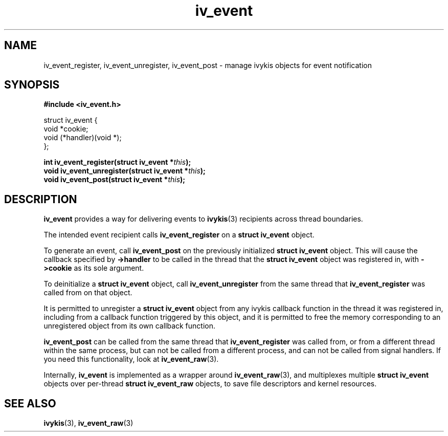 .\" This man page is Copyright (C) 2010 Lennert Buytenhek.
.\" Permission is granted to distribute possibly modified copies
.\" of this page provided the header is included verbatim,
.\" and in case of nontrivial modification author and date
.\" of the modification is added to the header.
.TH iv_event 3 2010-09-03 "ivykis" "ivykis programmer's manual"
.SH NAME
iv_event_register, iv_event_unregister, iv_event_post \- manage ivykis objects for event notification
.SH SYNOPSIS
.B #include <iv_event.h>
.sp
.nf
struct iv_event {
        void            *cookie;
        void            (*handler)(void *);
};
.fi
.sp
.BI "int iv_event_register(struct iv_event *" this ");"
.br
.BI "void iv_event_unregister(struct iv_event *" this ");"
.br
.BI "void iv_event_post(struct iv_event *" this ");"
.br
.SH DESCRIPTION
.B iv_event
provides a way for delivering events to
.BR ivykis (3)
recipients across thread boundaries.
.PP
The intended event recipient calls
.B iv_event_register
on a
.B struct iv_event
object.
.PP
To generate an event, call
.B iv_event_post
on the previously initialized
.B struct iv_event
object.  This will cause the callback specified by
.B ->handler
to be called in the thread that the
.B struct iv_event
object was registered in, with
.B ->cookie
as its sole argument.
.PP
To deinitialize a
.B struct iv_event
object, call
.B iv_event_unregister
from the same thread that
.B iv_event_register
was called from on that object.
.PP
It is permitted to unregister a
.B struct iv_event
object from any ivykis callback function in the thread it was
registered in, including from a callback function triggered by this
object, and it is permitted to free the memory corresponding to an
unregistered object from its own callback function.
.PP
.B iv_event_post
can be called from the same thread that
.B iv_event_register
was called from, or from a different thread within the same process,
but can not be called from a different process, and can not be called
from signal handlers.  If you need this functionality, look at
.BR iv_event_raw (3).
.PP
Internally,
.B iv_event
is implemented as a wrapper around
.BR iv_event_raw (3),
and multiplexes multiple
.B struct iv_event
objects over per-thread
.B struct iv_event_raw
objects, to save file descriptors and kernel resources.
.PP
.SH "SEE ALSO"
.BR ivykis (3),
.BR iv_event_raw (3)
